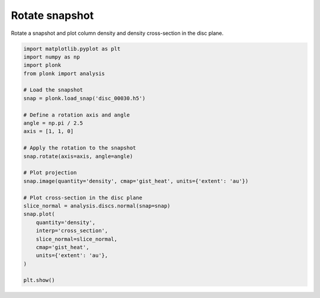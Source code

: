 ---------------
Rotate snapshot
---------------

Rotate a snapshot and plot column density and density cross-section in the disc
plane.

.. code-block:: python

    import matplotlib.pyplot as plt
    import numpy as np
    import plonk
    from plonk import analysis

    # Load the snapshot
    snap = plonk.load_snap('disc_00030.h5')

    # Define a rotation axis and angle
    angle = np.pi / 2.5
    axis = [1, 1, 0]

    # Apply the rotation to the snapshot
    snap.rotate(axis=axis, angle=angle)

    # Plot projection
    snap.image(quantity='density', cmap='gist_heat', units={'extent': 'au'})

    # Plot cross-section in the disc plane
    slice_normal = analysis.discs.normal(snap=snap)
    snap.plot(
        quantity='density',
        interp='cross_section',
        slice_normal=slice_normal,
        cmap='gist_heat',
        units={'extent': 'au'},
    )

    plt.show()

.. figure:: ../_static/rotate.png
.. figure:: ../_static/rotate2.png
